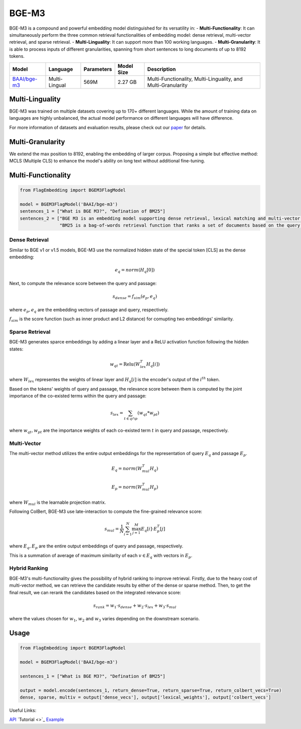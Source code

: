 ======
BGE-M3
======

BGE-M3 is a compound and powerful embedding model distinguished for its versatility in:
- **Multi-Functionality**: It can simultaneously perform the three common retrieval functionalities of embedding model: dense retrieval, multi-vector retrieval, and sparse retrieval.
- **Multi-Linguality**: It can support more than 100 working languages.
- **Multi-Granularity**: It is able to process inputs of different granularities, spanning from short sentences to long documents of up to 8192 tokens.

+-------------------------------------------------------------------+-----------------+------------+--------------+-----------------------------------------------------------------------+
|                                  Model                            |    Language     | Parameters |  Model Size  |                              Description                              |
+===================================================================+=================+============+==============+=======================================================================+
| `BAAI/bge-m3 <https://huggingface.co/BAAI/bge-m3>`_               |  Multi-Lingual  |    569M    |    2.27 GB   | Multi-Functionality, Multi-Linguality, and Multi-Granularity          |
+-------------------------------------------------------------------+-----------------+------------+--------------+-----------------------------------------------------------------------+

Multi-Linguality
================

BGE-M3 was trained on multiple datasets covering up to 170+ different languages. 
While the amount of training data on languages are highly unbalanced, the actual model performance on different languages will have difference.

For more information of datasets and evaluation results, please check out our `paper <https://arxiv.org/pdf/2402.03216s>`_ for details.

Multi-Granularity
=================

We extend the max position to 8192, enabling the embedding of larger corpus. 
Proposing a simple but effective method: MCLS (Multiple CLS) to enhance the model's ability on long text without additional fine-tuning.

Multi-Functionality
===================

.. code:: python

    from FlagEmbedding import BGEM3FlagModel

    model = BGEM3FlagModel('BAAI/bge-m3')
    sentences_1 = ["What is BGE M3?", "Defination of BM25"]
    sentences_2 = ["BGE M3 is an embedding model supporting dense retrieval, lexical matching and multi-vector interaction.", 
                   "BM25 is a bag-of-words retrieval function that ranks a set of documents based on the query terms appearing in each document"]

Dense Retrieval
---------------

Similar to BGE v1 or v1.5 models, BGE-M3 use the normalized hidden state of the special token [CLS] as the dense embedding:

.. math:: e_q = norm(H_q[0])

Next, to compute the relevance score between the query and passage:

.. math:: s_{dense}=f_{sim}(e_p, e_q)

where :math:`e_p, e_q` are the embedding vectors of passage and query, respectively.

:math:`f_{sim}` is the score function (such as inner product and L2 distance) for comupting two embeddings' similarity.

Sparse Retrieval
----------------

BGE-M3 generates sparce embeddings by adding a linear layer and a ReLU activation function following the hidden states:

.. math:: w_{qt} = \text{Relu}(W_{lex}^T H_q [i])

where :math:`W_{lex}` representes the weights of linear layer and :math:`H_q[i]` is the encoder's output of the :math:`i^{th}` token.

Based on the tokens' weights of query and passage, the relevance score between them is computed by the joint importance of the co-existed terms within the query and passage:

.. math:: s_{lex} = \sum_{t\in q\cap p}(w_{qt} * w_{pt})

where :math:`w_{qt}, w_{pt}` are the importance weights of each co-existed term :math:`t` in query and passage, respectively.

Multi-Vector
------------

The multi-vector method utilizes the entire output embeddings for the representation of query :math:`E_q` and passage :math:`E_p`.

.. math:: 

    E_q = norm(W_{mul}^T H_q)

    E_p = norm(W_{mul}^T H_p)

where :math:`W_{mul}` is the learnable projection matrix.

Following ColBert, BGE-M3 use late-interaction to compute the fine-grained relevance score:

.. math:: s_{mul}=\frac{1}{N}\sum_{i=1}^N\max_{j=1}^M E_q[i]\cdot E_p^T[j]

where :math:`E_q, E_p` are the entire output embeddings of query and passage, respectively.

This is a summation of average of maximum similarity of each :math:`v\in E_q` with vectors in :math:`E_p`.

Hybrid Ranking
--------------

BGE-M3's multi-functionality gives the possibility of hybrid ranking to improve retrieval. 
Firstly, due to the heavy cost of multi-vector method, we can retrieve the candidate results by either of the dense or sparse method. 
Then, to get the final result, we can rerank the candidates based on the integrated relevance score:

.. math:: s_{rank} = w_1\cdot s_{dense}+w_2\cdot s_{lex} + w_3\cdot s_{mul}

where the values chosen for :math:`w_1`, :math:`w_2` and :math:`w_3` varies depending on the downstream scenario.


Usage
=====

.. code:: python

    from FlagEmbedding import BGEM3FlagModel

    model = BGEM3FlagModel('BAAI/bge-m3')

    sentences_1 = ["What is BGE M3?", "Defination of BM25"]

    output = model.encode(sentences_1, return_dense=True, return_sparse=True, return_colbert_vecs=True)
    dense, sparse, multiv = output['dense_vecs'], output['lexical_weights'], output['colbert_vecs']

Useful Links:

`API <../API/inference/embedder/encoder_only/M3Embedder>`_
`Tutorial <>`_
`Example <https://github.com/FlagOpen/FlagEmbedding/tree/master/examples/inference/embedder/encoder_only>`_